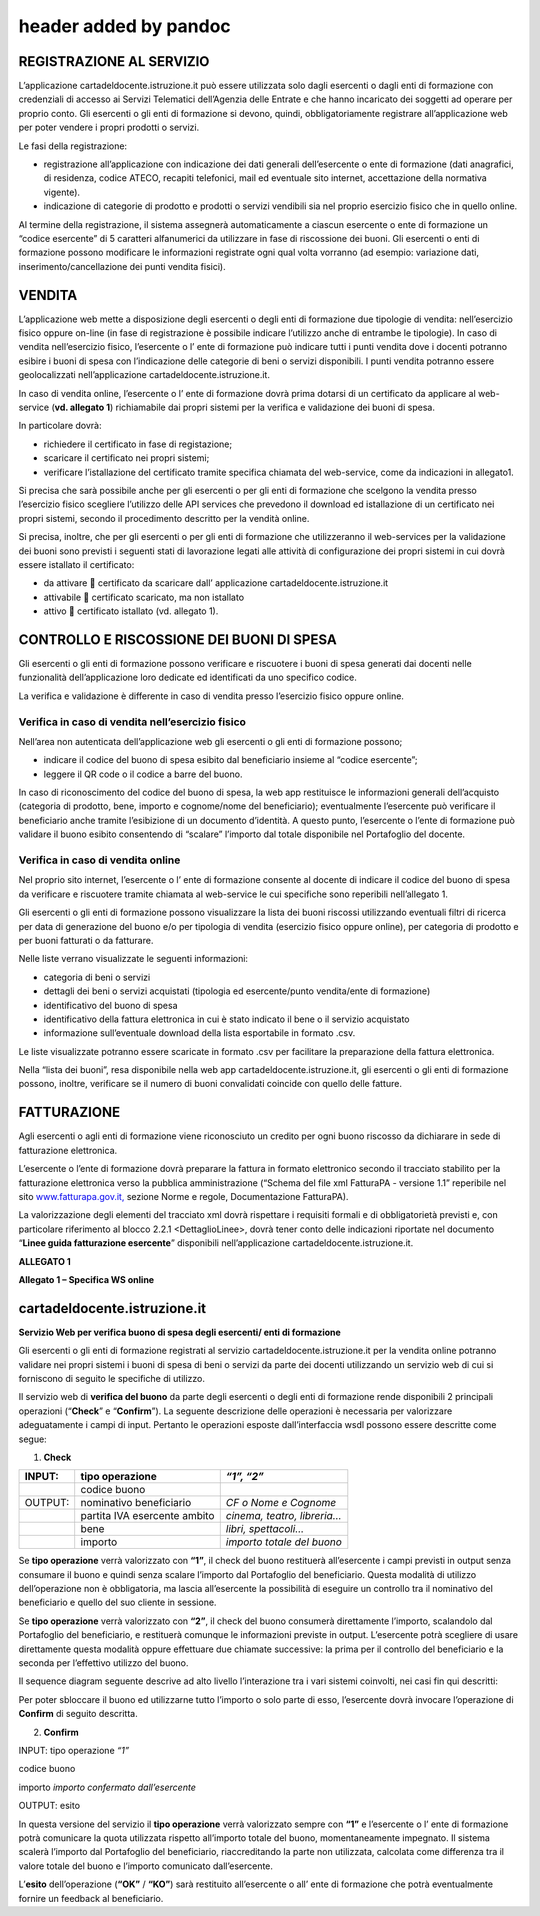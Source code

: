 header added by pandoc
======================

REGISTRAZIONE AL SERVIZIO
-------------------------

L’applicazione cartadeldocente.istruzione.it può essere utilizzata solo
dagli esercenti o dagli enti di formazione con credenziali di accesso ai
Servizi Telematici dell’Agenzia delle Entrate e che hanno incaricato dei
soggetti ad operare per proprio conto. Gli esercenti o gli enti di
formazione si devono, quindi, obbligatoriamente registrare
all’applicazione web per poter vendere i propri prodotti o servizi.

Le fasi della registrazione:

-  registrazione all’applicazione con indicazione dei dati generali
   dell’esercente o ente di formazione (dati anagrafici, di residenza,
   codice ATECO, recapiti telefonici, mail ed eventuale sito internet,
   accettazione della normativa vigente).
-  indicazione di categorie di prodotto e prodotti o servizi vendibili
   sia nel proprio esercizio fisico che in quello online.

Al termine della registrazione, il sistema assegnerà automaticamente a
ciascun esercente o ente di formazione un “codice esercente” di 5
caratteri alfanumerici da utilizzare in fase di riscossione dei buoni.
Gli esercenti o enti di formazione possono modificare le informazioni
registrate ogni qual volta vorranno (ad esempio: variazione dati,
inserimento/cancellazione dei punti vendita fisici).

VENDITA
-------

L’applicazione web mette a disposizione degli esercenti o degli enti di
formazione due tipologie di vendita: nell’esercizio fisico oppure
on-line (in fase di registrazione è possibile indicare l’utilizzo anche
di entrambe le tipologie). In caso di vendita nell’esercizio fisico,
l’esercente o l’ ente di formazione può indicare tutti i punti vendita
dove i docenti potranno esibire i buoni di spesa con l’indicazione delle
categorie di beni o servizi disponibili. I punti vendita potranno essere
geolocalizzati nell’applicazione cartadeldocente.istruzione.it.

In caso di vendita online, l’esercente o l’ ente di formazione dovrà
prima dotarsi di un certificato da applicare al web-service (**vd.
allegato 1**) richiamabile dai propri sistemi per la verifica e
validazione dei buoni di spesa.

In particolare dovrà:

-  richiedere il certificato in fase di registazione;
-  scaricare il certificato nei propri sistemi;
-  verificare l’istallazione del certificato tramite specifica chiamata
   del web-service, come da indicazioni in allegato1.

Si precisa che sarà possibile anche per gli esercenti o per gli enti di
formazione che scelgono la vendita presso l’esercizio fisico scegliere
l’utilizzo delle API services che prevedono il download ed istallazione
di un certificato nei propri sistemi, secondo il procedimento descritto
per la vendità online.

Si precisa, inoltre, che per gli esercenti o per gli enti di formazione
che utilizzeranno il web-services per la validazione dei buoni sono
previsti i seguenti stati di lavorazione legati alle attività di
configurazione dei propri sistemi in cui dovrà essere istallato il
certificato:

-  da attivare  certificato da scaricare dall’ applicazione
   cartadeldocente.istruzione.it
-  attivabile  certificato scaricato, ma non istallato
-  attivo  certificato istallato (vd. allegato 1).

CONTROLLO E RISCOSSIONE DEI BUONI DI SPESA
------------------------------------------

Gli esercenti o gli enti di formazione possono verificare e riscuotere i
buoni di spesa generati dai docenti nelle funzionalità dell’applicazione
loro dedicate ed identificati da uno specifico codice.

La verifica e validazione è differente in caso di vendita presso
l’esercizio fisico oppure online.

Verifica in caso di vendita nell’esercizio fisico
~~~~~~~~~~~~~~~~~~~~~~~~~~~~~~~~~~~~~~~~~~~~~~~~~

Nell’area non autenticata dell’applicazione web gli esercenti o gli enti
di formazione possono;

-  indicare il codice del buono di spesa esibito dal beneficiario
   insieme al “codice esercente”;
-  leggere il QR code o il codice a barre del buono.

In caso di riconoscimento del codice del buono di spesa, la web app
restituisce le informazioni generali dell’acquisto (categoria di
prodotto, bene, importo e cognome/nome del beneficiario); eventualmente
l’esercente può verificare il beneficiario anche tramite l’esibizione di
un documento d’identità. A questo punto, l’esercente o l’ente di
formazione può validare il buono esibito consentendo di “scalare”
l’importo dal totale disponibile nel Portafoglio del docente.

Verifica in caso di vendita online
~~~~~~~~~~~~~~~~~~~~~~~~~~~~~~~~~~

Nel proprio sito internet, l’esercente o l’ ente di formazione consente
al docente di indicare il codice del buono di spesa da verificare e
riscuotere tramite chiamata al web-service le cui specifiche sono
reperibili nell’allegato 1.

Gli esercenti o gli enti di formazione possono visualizzare la lista dei
buoni riscossi utilizzando eventuali filtri di ricerca per data di
generazione del buono e/o per tipologia di vendita (esercizio fisico
oppure online), per categoria di prodotto e per buoni fatturati o da
fatturare.

Nelle liste verrano visualizzate le seguenti informazioni:

-  categoria di beni o servizi
-  dettagli dei beni o servizi acquistati (tipologia ed esercente/punto
   vendita/ente di formazione)
-  identificativo del buono di spesa
-  identificativo della fattura elettronica in cui è stato indicato il
   bene o il servizio acquistato
-  informazione sull’eventuale download della lista esportabile in
   formato .csv.

Le liste visualizzate potranno essere scaricate in formato .csv per
facilitare la preparazione della fattura elettronica.

Nella “lista dei buoni”, resa disponibile nella web app
cartadeldocente.istruzione.it, gli esercenti o gli enti di formazione
possono, inoltre, verificare se il numero di buoni convalidati coincide
con quello delle fatture.

FATTURAZIONE
------------

Agli esercenti o agli enti di formazione viene riconosciuto un credito
per ogni buono riscosso da dichiarare in sede di fatturazione
elettronica.

L’esercente o l’ente di formazione dovrà preparare la fattura in formato
elettronico secondo il tracciato stabilito per la fatturazione
elettronica verso la pubblica amministrazione (“Schema del file xml
FatturaPA - versione 1.1” reperibile nel sito
`www.fatturapa.gov.it, <http://www.fatturapa.gov.it/>`__ sezione Norme e
regole, Documentazione FatturaPA).

La valorizzazione degli elementi del tracciato xml dovrà rispettare i
requisiti formali e di obbligatorietà previsti e, con particolare
riferimento al blocco 2.2.1 <DettaglioLinee>, dovrà tener conto delle
indicazioni riportate nel documento “\ **Linee guida fatturazione
esercente**\ ” disponibili nell’applicazione
cartadeldocente.istruzione.it.

**ALLEGATO 1**

**Allegato 1 – Specifica WS online**

cartadeldocente.istruzione.it
-----------------------------

**Servizio Web per verifica buono di spesa degli esercenti/ enti di
formazione**

Gli esercenti o gli enti di formazione registrati al servizio
cartadeldocente.istruzione.it per la vendita online potranno validare
nei propri sistemi i buoni di spesa di beni o servizi da parte dei
docenti utilizzando un servizio web di cui si forniscono di seguito le
specifiche di utilizzo.

Il servizio web di **verifica del buono** da parte degli esercenti o
degli enti di formazione rende disponibili 2 principali operazioni
(“**Check**\ ” e “\ **Confirm**\ ”). La seguente descrizione delle
operazioni è necessaria per valorizzare adeguatamente i campi di input.
Pertanto le operazioni esposte dall’interfaccia wsdl possono essere
descritte come segue:

1. **Check**

+---------+------------------------------+------------------------------+
| INPUT:  | tipo operazione              | *“1”, “2”*                   |
+=========+==============================+==============================+
|         | codice buono                 |                              |
+---------+------------------------------+------------------------------+
| OUTPUT: | nominativo beneficiario      | *CF o Nome e Cognome*        |
+---------+------------------------------+------------------------------+
|         | partita IVA esercente ambito | *cinema, teatro, libreria…*  |
+---------+------------------------------+------------------------------+
|         | bene                         | *libri, spettacoli…*         |
+---------+------------------------------+------------------------------+
|         | importo                      | *importo totale del buono*   |
+---------+------------------------------+------------------------------+

Se **tipo operazione** verrà valorizzato con **“1”**, il check del buono
restituerà all’esercente i campi previsti in output senza consumare il
buono e quindi senza scalare l’importo dal Portafoglio del beneficiario.
Questa modalità di utilizzo dell’operazione non è obbligatoria, ma
lascia all’esercente la possibilità di eseguire un controllo tra il
nominativo del beneficiario e quello del suo cliente in sessione.

Se **tipo operazione** verrà valorizzato con **“2”**, il check del buono
consumerà direttamente l’importo, scalandolo dal Portafoglio del
beneficiario, e restituerà comunque le informazioni previste in output.
L’esercente potrà scegliere di usare direttamente questa modalità oppure
effettuare due chiamate successive: la prima per il controllo del
beneficiario e la seconda per l’effettivo utilizzo del buono.

Il sequence diagram seguente descrive ad alto livello l’interazione tra
i vari sistemi coinvolti, nei casi fin qui descritti:

|image0|

Per poter sbloccare il buono ed utilizzarne tutto l’importo o solo parte
di esso, l’esercente dovrà invocare l’operazione di **Confirm** di
seguito descritta.

2. **Confirm**

INPUT: tipo operazione *“1”*

codice buono

importo *importo confermato dall’esercente*

OUTPUT: esito

In questa versione del servizio il **tipo operazione** verrà valorizzato
sempre con **“1”** e l’esercente o l’ ente di formazione potrà
comunicare la quota utilizzata rispetto all’importo totale del buono,
momentaneamente impegnato. Il sistema scalerà l’importo dal Portafoglio
del beneficiario, riaccreditando la parte non utilizzata, calcolata come
differenza tra il valore totale del buono e l’importo comunicato
dall’esercente.

L’\ **esito** dell’operazione (**“OK”** / **“KO”**) sarà restituito
all’esercente o all’ ente di formazione che potrà eventualmente fornire
un feedback al beneficiario.

.. |image0| image:: media/media/image1.png
   :width: 6.09607in
   :height: 5.05208in